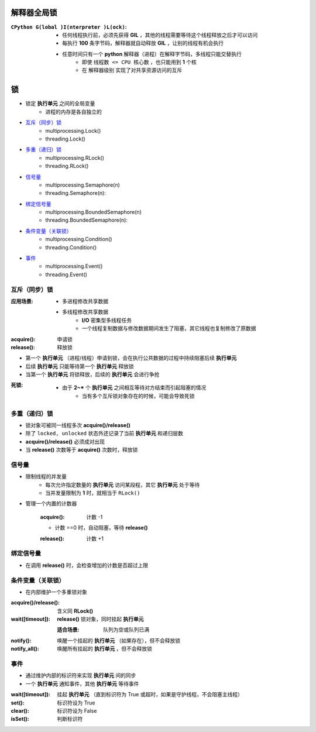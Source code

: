 解释器全局锁
============

:``CPython G(lobal )I(nterpreter )L(ock)``:
    - 任何线程执行前，必须先获得 **GIL** ，其他的线程需要等待这个线程释放之后才可以访问
    - 每执行 **100** 条字节码，解释器就自动释放 **GIL** ，让别的线程有机会执行
    - 任意时间只有一个 **python** 解释器（进程）在解释字节码，多线程只能交替执行
        - 即使 ``线程数 <= CPU 核心数`` ，也只能用到 **1** 个核
        - 在 ``解释器级别`` 实现了对共享资源访问的互斥


锁
====
- 锁定 **执行单元** 之间的全局变量
    - 进程的内存是各自独立的
- `互斥（同步）锁`_
    - multiprocessing.Lock()
    - threading.Lock()
- `多重（递归）锁`_
    - multiprocessing.RLock()
    - threading.RLock()
- `信号量`_
    - multiprocessing.Semaphore(n)
    - threading.Semaphore(n):
- `绑定信号量`_
    - multiprocessing.BoundedSemaphore(n)
    - threading.BoundedSemaphore(n):
- `条件变量（关联锁）`_
    - multiprocessing.Condition()
    - threading.Condition()
- `事件`_
    - multiprocessing.Event()
    - threading.Event()


互斥（同步）锁
---------------

:应用场景:
    - 多进程修改共享数据
    - 多线程修改共享数据
        - **I/O** 密集型多线程任务
        - 一个线程复制数据与修改数据期间发生了阻塞，其它线程也复制修改了原数据

:acquire(): 申请锁
:release(): 释放锁

- 第一个  **执行单元** （进程/线程）申请到锁，会在执行公共数据的过程中持续阻塞后续  **执行单元**
- 后续  **执行单元** 只能等待第一个  **执行单元** 释放锁
- 当第一个  **执行单元** 将锁释放，后续的  **执行单元** 会进行争抢

:死锁:
    - 由于 **2~*** 个  **执行单元** 之间相互等待对方结束而引起阻塞的情况
        - 当有多个互斥锁对象存在的时候，可能会导致死锁


多重（递归）锁
----------------
- 锁对象可被同一线程多次 **acquire()/release()**
- 除了 ``locked, unlocked`` 状态外还记录了当前 **执行单元** 和递归层数
- **acquire()/release()** 必须成对出现
- 当 **release()** 次数等于 **acquire()** 次数时，释放锁


信号量
--------
- 限制线程的并发量
    - 每次允许指定数量的 **执行单元** 访问某段程，其它 **执行单元** 处于等待
    - 当并发量限制为 **1** 时，就相当于 ``RLock()``
- 管理一个内置的计数器

    :acquire(): 计数 -1

    - 计数 ==0 时，自动阻塞，等待 **release()**

    :release(): 计数 +1


绑定信号量
------------
- 在调用 **release()** 时，会检查增加的计数是否超过上限


条件变量（关联锁）
-------------------
- 在内部维护一个多重锁对象

:acquire()/release(): 含义同 **RLock()**
:wait([timeout]):     **release()** 锁对象，同时挂起 **执行单元**

    :适合场景: 队列为空或队列已满
:notify():     唤醒一个挂起的 **执行单元** （如果存在），但不会释放锁
:notify_all(): 唤醒所有挂起的 **执行单元** ，但不会释放锁


事件
--------
- 通过维护内部的标识符来实现 **执行单元** 间的同步
- 一个 **执行单元** 通知事件，其他 **执行单元** 等待事件

:wait([timeout]): 挂起 **执行单元** （直到标识符为 True 或超时，如果是守护线程，不会阻塞主线程）
:set():           标识符设为 True
:clear():         标识符设为 False
:isSet():         判断标识符
